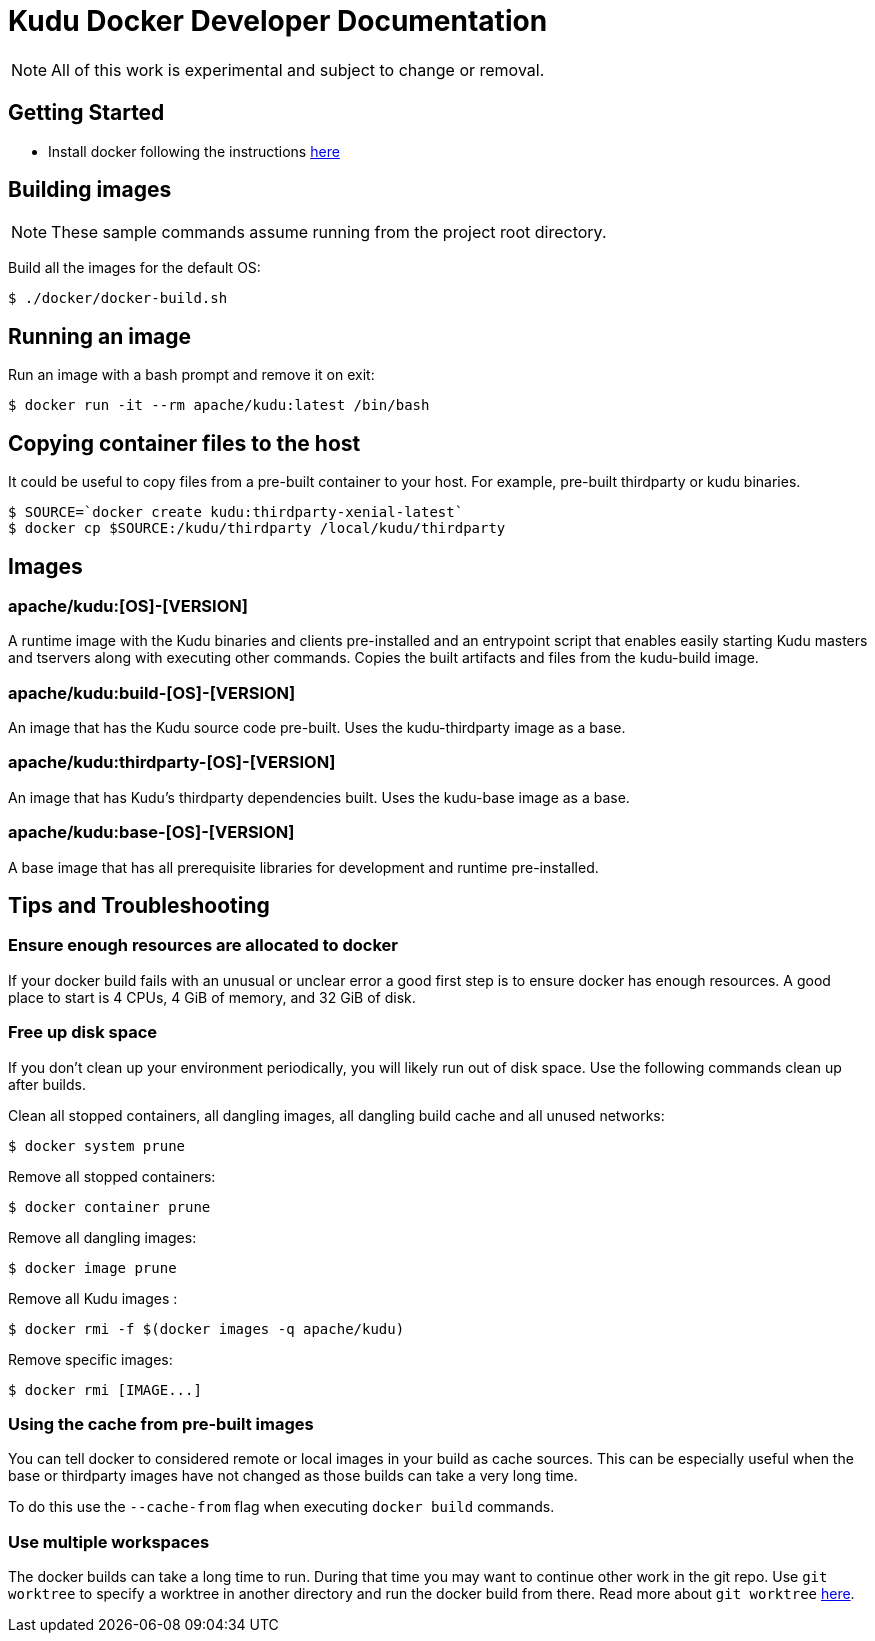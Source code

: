 // Licensed to the Apache Software Foundation (ASF) under one
// or more contributor license agreements.  See the NOTICE file
// distributed with this work for additional information
// regarding copyright ownership.  The ASF licenses this file
// to you under the Apache License, Version 2.0 (the
// "License"); you may not use this file except in compliance
// with the License.  You may obtain a copy of the License at
//
//   http://www.apache.org/licenses/LICENSE-2.0
//
// Unless required by applicable law or agreed to in writing,
// software distributed under the License is distributed on an
// "AS IS" BASIS, WITHOUT WARRANTIES OR CONDITIONS OF ANY
// KIND, either express or implied.  See the License for the
// specific language governing permissions and limitations
// under the License.

= Kudu Docker Developer Documentation

NOTE: All of this work is experimental and subject to change or removal.

== Getting Started

- Install docker following the instructions https://www.docker.com/get-started[here]

== Building images

NOTE: These sample commands assume running from the project root directory.

Build all the images for the default OS:
[source,bash]
----
$ ./docker/docker-build.sh
----

== Running an image

Run an image with a bash prompt and remove it on exit:
[source,bash]
----
$ docker run -it --rm apache/kudu:latest /bin/bash
----

== Copying container files to the host

It could be useful to copy files from a pre-built container to your host.
For example, pre-built thirdparty or kudu binaries.

[source,bash]
----
$ SOURCE=`docker create kudu:thirdparty-xenial-latest`
$ docker cp $SOURCE:/kudu/thirdparty /local/kudu/thirdparty
----

== Images

=== apache/kudu:[OS]-[VERSION]
A runtime image with the Kudu binaries and clients pre-installed
and an entrypoint script that enables easily starting Kudu
masters and tservers along with executing other commands.
Copies the built artifacts and files from the kudu-build image.

=== apache/kudu:build-[OS]-[VERSION]
An image that has the Kudu source code pre-built.
Uses the kudu-thirdparty image as a base.

=== apache/kudu:thirdparty-[OS]-[VERSION]
An image that has Kudu's thirdparty dependencies built.
Uses the kudu-base image as a base.

=== apache/kudu:base-[OS]-[VERSION]
A base image that has all prerequisite libraries for development and runtime
pre-installed.

== Tips and Troubleshooting

=== Ensure enough resources are allocated to docker
If your docker build fails with an unusual or unclear error a
good first step is to ensure docker has enough resources.
A good place to start is 4 CPUs, 4 GiB of memory, and 32 GiB of disk.

=== Free up disk space
If you don't clean up your environment periodically, you will likely
run out of disk space. Use the following commands clean up after builds.

Clean all stopped containers, all dangling images, all dangling build cache
and all unused networks:
[source,bash]
----
$ docker system prune
----

Remove all stopped containers:
[source,bash]
----
$ docker container prune
----

Remove all dangling images:
[source,bash]
----
$ docker image prune
----

Remove all Kudu images :
[source,bash]
----
$ docker rmi -f $(docker images -q apache/kudu)
----

Remove specific images:
[source,bash]
----
$ docker rmi [IMAGE...]
----

=== Using the cache from pre-built images
You can tell docker to considered remote or local images in your build
as cache sources. This can be especially useful when the base or
thirdparty images have not changed as those builds can take a very
long time.

To do this use the `--cache-from` flag when executing `docker build`
commands.

=== Use multiple workspaces
The docker builds can take a long time to run. During that
time you may want to continue other work in the git repo. Use
`git worktree` to specify a worktree in another directory and
run the docker build from there. Read more about `git worktree`
https://git-scm.com/docs/git-worktree[here].


